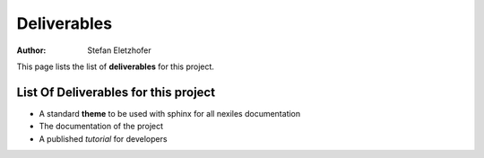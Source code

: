 ============
Deliverables
============

:Author:    Stefan Eletzhofer

This page lists the list of **deliverables** for this project.

List Of Deliverables for **this** project
=========================================

- A standard **theme** to be used with sphinx for all nexiles documentation

- The documentation of the project

- A published *tutorial* for developers

..  
 vim: set spell spelllang=en ft=rst tw=75 nocin nosi ai sw=4 ts=4 expandtab:
